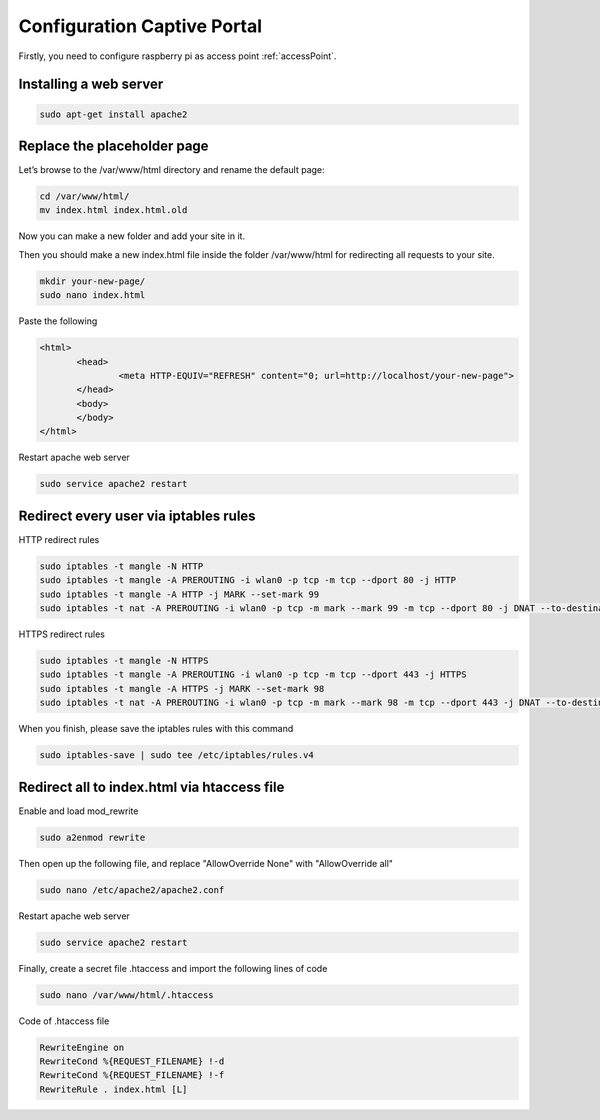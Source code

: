 .. _captive : 



Configuration Captive Portal
============================


Firstly, you need to configure raspberry pi as access point :ref:`accessPoint`.


Installing a web server
-----------------------

.. code-block:: bash

 sudo apt-get install apache2

Replace the placeholder page
----------------------------

Let’s browse to the /var/www/html directory and rename the default page:

.. code-block:: bash

   cd /var/www/html/
   mv index.html index.html.old

Now you can make a new folder and add your site in it.

Then you should make a new index.html file inside the folder /var/www/html for redirecting all requests to your site.

.. code-block:: bash

   mkdir your-new-page/
   sudo nano index.html

Paste the following

.. code-block:: html

 <html>
        <head>
                <meta HTTP-EQUIV="REFRESH" content="0; url=http://localhost/your-new-page">
        </head>
        <body>
        </body>
 </html>


Restart apache web server

.. code-block:: bash

 sudo service apache2 restart


Redirect every user via iptables rules
--------------------------------------

HTTP redirect rules

.. code-block:: bash

   sudo iptables -t mangle -N HTTP
   sudo iptables -t mangle -A PREROUTING -i wlan0 -p tcp -m tcp --dport 80 -j HTTP
   sudo iptables -t mangle -A HTTP -j MARK --set-mark 99
   sudo iptables -t nat -A PREROUTING -i wlan0 -p tcp -m mark --mark 99 -m tcp --dport 80 -j DNAT --to-destination 10.0.0.1

HTTPS redirect rules

.. code-block:: bash

   sudo iptables -t mangle -N HTTPS
   sudo iptables -t mangle -A PREROUTING -i wlan0 -p tcp -m tcp --dport 443 -j HTTPS
   sudo iptables -t mangle -A HTTPS -j MARK --set-mark 98
   sudo iptables -t nat -A PREROUTING -i wlan0 -p tcp -m mark --mark 98 -m tcp --dport 443 -j DNAT --to-destination 10.0.0.1

When you finish, please save the iptables rules with this command

.. code-block:: bash
   
   sudo iptables-save | sudo tee /etc/iptables/rules.v4


Redirect all to index.html via htaccess file
--------------------------------------------

Enable and load mod_rewrite   

.. code-block:: bash

   sudo a2enmod rewrite

Then open up the following file, and replace  "AllowOverride None" with "AllowOverride all"

.. code-block:: bash

   sudo nano /etc/apache2/apache2.conf

Restart apache web server

.. code-block:: bash

 sudo service apache2 restart

Finally, create a secret file .htaccess and import the following lines of code 

.. code-block:: bash

  sudo nano /var/www/html/.htaccess

Code of .htaccess file

.. code-block:: bash

  RewriteEngine on 
  RewriteCond %{REQUEST_FILENAME} !-d
  RewriteCond %{REQUEST_FILENAME} !-f 
  RewriteRule . index.html [L]
 
